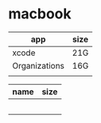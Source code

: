 * macbook

   |---------------+------|
   | app           | size |
   |---------------+------|
   | xcode         | 21G  |
   | Organizations | 16G  |
   |               |      |
   |---------------+------|

   |------+------|
   | name | size |
   |------+------|
   |      |      |
   |      |      |
   |      |      |
   |      |      |
   |      |      |
   |------+------|
